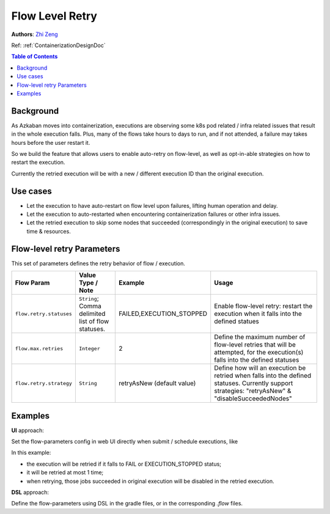 .. _flow-level-retry:

Flow Level Retry
================

**Authors**:
`Zhi Zeng <https://github.com/tsangz2013>`_

Ref: :ref:`ContainerizationDesignDoc`

.. contents:: Table of Contents
  :local:
  :depth: 1

Background
----------
As Azkaban moves into containerization, executions are observing some k8s pod related / infra
related issues that result in the whole execution falls. Plus, many of the flows take hours to
days to run, and if not attended, a failure may takes hours before the user restart it.

So we build the feature that allows users to enable auto-retry on flow-level,
as well as opt-in-able strategies on how to restart the execution.

Currently the retried execution will be with a new / different execution ID than the original execution.

Use cases
---------
- Let the execution to have auto-restart on flow level upon failures, lifting human operation and delay.
- Let the execution to auto-restarted when encountering containerization failures or other infra issues.
- Let the retried execution to skip some nodes that succeeded (correspondingly in the original execution) to save time & resources.

Flow-level retry Parameters
---------------------------
This set of parameters defines the retry behavior of flow / execution.

+-------------------------+----------------------------------------------------+----------------------------+----------------------------------------------------------------------------------------------------------------------------------------------------+
| Flow Param              | Value Type / Note                                  | Example                    | Usage                                                                                                                                              |
+=========================+====================================================+============================+====================================================================================================================================================+
| ``flow.retry.statuses`` | ``String``; Comma delimited list of flow statuses. | FAILED,EXECUTION_STOPPED   | Enable flow-level retry: restart the execution when it falls into the defined statues                                                              |
+-------------------------+----------------------------------------------------+----------------------------+----------------------------------------------------------------------------------------------------------------------------------------------------+
| ``flow.max.retries``    | ``Integer``                                        | 2                          | Define the maximum number of flow-level retries that will be attempted, for the execution(s) falls into the defined statuses                       |
+-------------------------+----------------------------------------------------+----------------------------+----------------------------------------------------------------------------------------------------------------------------------------------------+
| ``flow.retry.strategy`` | ``String``                                         | retryAsNew (default value) | Define how will an execution be retried when falls into the defined statuses. Currently support strategies: "retryAsNew" & "disableSucceededNodes" |
+-------------------------+----------------------------------------------------+----------------------------+----------------------------------------------------------------------------------------------------------------------------------------------------+

Examples
--------
**UI** approach:

Set the flow-parameters config in web UI directly when submit / schedule executions, like

.. image:: figures/FlowRetryUISettingExample.png

In this example:

- the execution will be retried if it falls to FAIL or EXECUTION_STOPPED status;
- it will be retried at most 1 time;
- when retrying, those jobs succeeded in original execution will be disabled in the retried execution.


**DSL** approach:

Define the flow-parameters using DSL in the gradle files, or in the corresponding `.flow` files.
